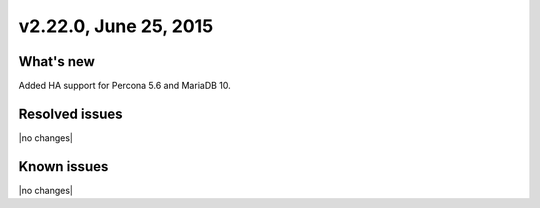.. version-v2.22.0-release-notes:

v2.22.0, June 25, 2015   
---------------------------

What's new
~~~~~~~~~~~~

Added HA support for Percona 5.6 and MariaDB 10.


Resolved issues
~~~~~~~~~~~~~~~

|no changes|


Known issues
~~~~~~~~~~~~~~~~~

|no changes|

